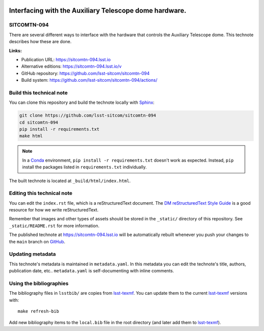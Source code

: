 .. image:: https://img.shields.io/badge/sitcomtn--094-lsst.io-brightgreen.svg
   :target: https://sitcomtn-094.lsst.io
.. image:: https://github.com/lsst-sitcom/sitcomtn-094/workflows/CI/badge.svg
   :target: https://github.com/lsst-sitcom/sitcomtn-094/actions/
..
  Uncomment this section and modify the DOI strings to include a Zenodo DOI badge in the README
  .. image:: https://zenodo.org/badge/doi/10.5281/zenodo.#####.svg
     :target: http://dx.doi.org/10.5281/zenodo.#####

#######################################################
Interfacing with the Auxiliary Telescope dome hardware.
#######################################################

SITCOMTN-094
============

There are several different ways to interface with the hardware that controls the Auxiliary Telescope dome.  This technote describes how these are done.

**Links:**

- Publication URL: https://sitcomtn-094.lsst.io
- Alternative editions: https://sitcomtn-094.lsst.io/v
- GitHub repository: https://github.com/lsst-sitcom/sitcomtn-094
- Build system: https://github.com/lsst-sitcom/sitcomtn-094/actions/


Build this technical note
=========================

You can clone this repository and build the technote locally with `Sphinx`_:

.. code-block:: bash

   git clone https://github.com/lsst-sitcom/sitcomtn-094
   cd sitcomtn-094
   pip install -r requirements.txt
   make html

.. note::

   In a Conda_ environment, ``pip install -r requirements.txt`` doesn't work as expected.
   Instead, ``pip`` install the packages listed in ``requirements.txt`` individually.

The built technote is located at ``_build/html/index.html``.

Editing this technical note
===========================

You can edit the ``index.rst`` file, which is a reStructuredText document.
The `DM reStructuredText Style Guide`_ is a good resource for how we write reStructuredText.

Remember that images and other types of assets should be stored in the ``_static/`` directory of this repository.
See ``_static/README.rst`` for more information.

The published technote at https://sitcomtn-094.lsst.io will be automatically rebuilt whenever you push your changes to the ``main`` branch on `GitHub <https://github.com/lsst-sitcom/sitcomtn-094>`_.

Updating metadata
=================

This technote's metadata is maintained in ``metadata.yaml``.
In this metadata you can edit the technote's title, authors, publication date, etc..
``metadata.yaml`` is self-documenting with inline comments.

Using the bibliographies
========================

The bibliography files in ``lsstbib/`` are copies from `lsst-texmf`_.
You can update them to the current `lsst-texmf`_ versions with::

   make refresh-bib

Add new bibliography items to the ``local.bib`` file in the root directory (and later add them to `lsst-texmf`_).

.. _Sphinx: http://sphinx-doc.org
.. _DM reStructuredText Style Guide: https://developer.lsst.io/restructuredtext/style.html
.. _this repo: ./index.rst
.. _Conda: http://conda.pydata.org/docs/
.. _lsst-texmf: https://lsst-texmf.lsst.io

